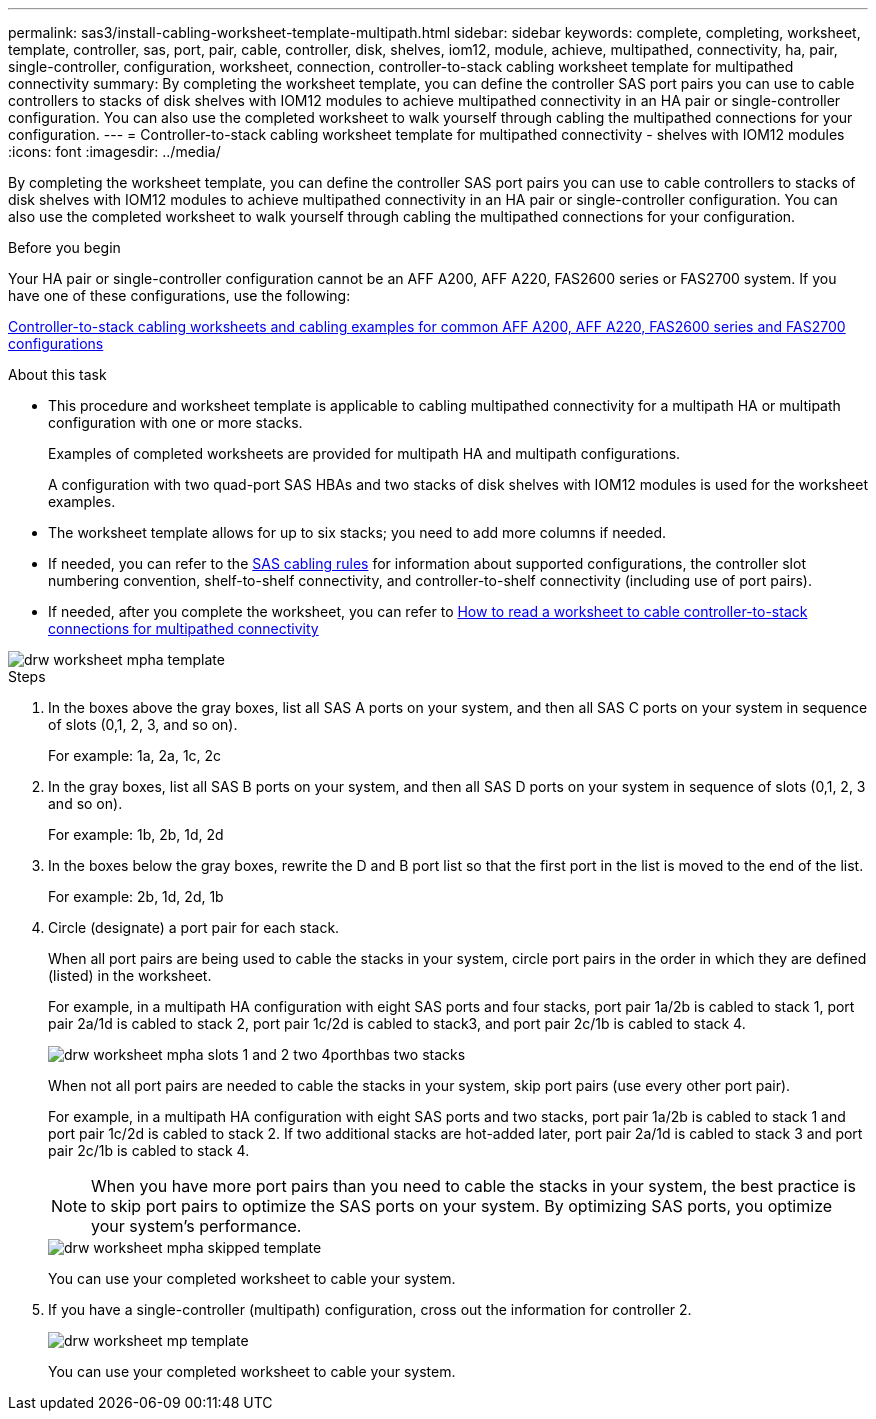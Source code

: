 ---
permalink: sas3/install-cabling-worksheet-template-multipath.html
sidebar: sidebar
keywords: complete, completing, worksheet, template, controller, sas, port, pair, cable, controller, disk, shelves, iom12, module, achieve, multipathed, connectivity, ha, pair, single-controller, configuration, worksheet, connection, controller-to-stack cabling worksheet template for multipathed connectivity
summary: By completing the worksheet template, you can define the controller SAS port pairs you can use to cable controllers to stacks of disk shelves with IOM12 modules to achieve multipathed connectivity in an HA pair or single-controller configuration. You can also use the completed worksheet to walk yourself through cabling the multipathed connections for your configuration.
---
= Controller-to-stack cabling worksheet template for multipathed connectivity - shelves with IOM12 modules
:icons: font
:imagesdir: ../media/

[.lead]
By completing the worksheet template, you can define the controller SAS port pairs you can use to cable controllers to stacks of disk shelves with IOM12 modules to achieve multipathed connectivity in an HA pair or single-controller configuration. You can also use the completed worksheet to walk yourself through cabling the multipathed connections for your configuration.

.Before you begin

Your HA pair or single-controller configuration cannot be an AFF A200, AFF A220, FAS2600 series or FAS2700 system. If you have one of these configurations, use the following:

link:install-cabling-worksheets-examples-fas2600.html[Controller-to-stack cabling worksheets and cabling examples for common AFF A200, AFF A220, FAS2600 series and FAS2700 configurations]

.About this task

* This procedure and worksheet template is applicable to cabling multipathed connectivity for a multipath HA or multipath configuration with one or more stacks.
+
Examples of completed worksheets are provided for multipath HA and multipath configurations.
+
A configuration with two quad-port SAS HBAs and two stacks of disk shelves with IOM12 modules is used for the worksheet examples.

* The worksheet template allows for up to six stacks; you need to add more columns if needed.
* If needed, you can refer to the link:install-cabling-rules.html[SAS cabling rules] for information about supported configurations, the controller slot numbering convention, shelf-to-shelf connectivity, and controller-to-shelf connectivity (including use of port pairs).
* If needed, after you complete the worksheet, you can refer to link:install-cabling-worksheets-how-to-read-multipath.html[How to read a worksheet to cable controller-to-stack connections for multipathed connectivity]

image::../media/drw_worksheet_mpha_template.gif[]

.Steps

. In the boxes above the gray boxes, list all SAS A ports on your system, and then all SAS C ports on your system in sequence of slots (0,1, 2, 3, and so on).
+
For example: 1a, 2a, 1c, 2c

. In the gray boxes, list all SAS B ports on your system, and then all SAS D ports on your system in sequence of slots (0,1, 2, 3 and so on).
+
For example: 1b, 2b, 1d, 2d

. In the boxes below the gray boxes, rewrite the D and B port list so that the first port in the list is moved to the end of the list.
+
For example: 2b, 1d, 2d, 1b

. Circle (designate) a port pair for each stack.
+
When all port pairs are being used to cable the stacks in your system, circle port pairs in the order in which they are defined (listed) in the worksheet.
+
For example, in a multipath HA configuration with eight SAS ports and four stacks, port pair 1a/2b is cabled to stack 1, port pair 2a/1d is cabled to stack 2, port pair 1c/2d is cabled to stack3, and port pair 2c/1b is cabled to stack 4.
+
image::../media/drw_worksheet_mpha_slots_1_and_2_two_4porthbas_two_stacks.gif[]
+
When not all port pairs are needed to cable the stacks in your system, skip port pairs (use every other port pair).
+
For example, in a multipath HA configuration with eight SAS ports and two stacks, port pair 1a/2b is cabled to stack 1 and port pair 1c/2d is cabled to stack 2. If two additional stacks are hot-added later, port pair 2a/1d is cabled to stack 3 and port pair 2c/1b is cabled to stack 4.
+
NOTE: When you have more port pairs than you need to cable the stacks in your system, the best practice is to skip port pairs to optimize the SAS ports on your system. By optimizing SAS ports, you optimize your system's performance.
+
image::../media/drw_worksheet_mpha_skipped_template.gif[]
+
You can use your completed worksheet to cable your system.

. If you have a single-controller (multipath) configuration, cross out the information for controller 2.
+
image::../media/drw_worksheet_mp_template.gif[]
+
You can use your completed worksheet to cable your system.

